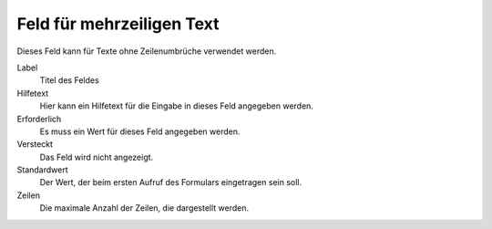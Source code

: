 ==========================
Feld für mehrzeiligen Text
==========================

Dieses Feld kann für Texte ohne Zeilenumbrüche verwendet werden.

Label
  Titel des Feldes
Hilfetext
  Hier kann ein Hilfetext für die Eingabe in dieses Feld angegeben werden.
Erforderlich
  Es muss ein Wert für dieses Feld angegeben werden.
Versteckt
  Das Feld wird nicht angezeigt.
Standardwert
  Der Wert, der beim ersten Aufruf des Formulars eingetragen sein soll.
Zeilen
  Die maximale Anzahl der Zeilen, die dargestellt werden.

